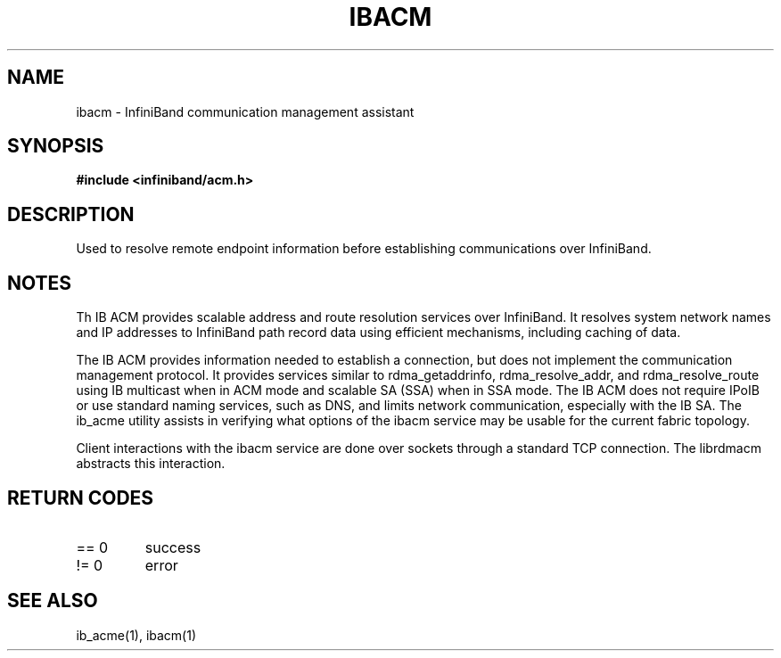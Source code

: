 .TH "IBACM" 7 "2015-03-10" "IBACM" "IB ACM User Guide" IBACM
.SH NAME
ibacm \- InfiniBand communication management assistant
.SH SYNOPSIS
.B "#include <infiniband/acm.h>"
.SH "DESCRIPTION"
Used to resolve remote endpoint information before establishing communications
over InfiniBand.
.SH "NOTES"
Th IB ACM provides scalable address and route resolution services over
InfiniBand.  It resolves system network names and IP addresses to InfiniBand
path record data using efficient mechanisms, including caching of data.
.P
The IB ACM provides information needed to establish a connection, but does
not implement the communication management protocol.  It provides services
similar to rdma_getaddrinfo, rdma_resolve_addr, and rdma_resolve_route using
IB multicast when in ACM mode and scalable SA (SSA) when in SSA mode.
The IB ACM does not require IPoIB or use standard naming services, such as
DNS, and limits network communication, especially with the IB SA.
The ib_acme utility assists in verifying what options of the ibacm service
may be usable for the current fabric topology.
.P
Client interactions with the ibacm service are done over sockets through
a standard TCP connection.  The librdmacm abstracts this interaction.
.SH "RETURN CODES"
.IP "== 0"
success
.IP "!= 0"
error
.SH "SEE ALSO"
ib_acme(1), ibacm(1)
